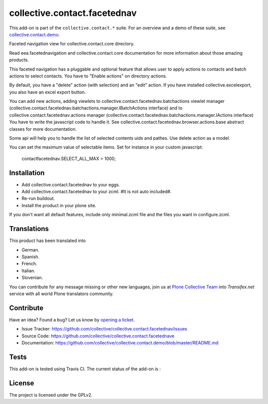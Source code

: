 =============================
collective.contact.facetednav
=============================

This add-on is part of the ``collective.contact.*`` suite. For an overview and a demo of these suite, see `collective.contact.demo <https://github.com/collective/collective.contact.demo>`__.

Faceted navigation view for collective.contact.core directory.

Read eea.facetednavigation and collective.contact.core documentation
for more information about those amazing products.

This faceted navigation has a pluggable and optional feature that allows user
to apply actions to contacts and  batch actions to select contacts.
You have to "Enable actions" on directory actions.

By default, you have a "delete" action (with selection) and an "edit" action.
If you have installed collective.excelexport, you also have an excel export button.

You can add new actions, adding viewlets to collective.contact.facetednav.batchactions
viewlet manager (collective.contact.facetednav.batchactions.manager.IBatchActions interface)
and to collective.contact.facetednav.actions manager (collective.contact.facetednav.batchactions.manager.IActions interface)
You have to write the javascript code to handle it.
See collective.contact.facetednav.browser.actions.base abstract classes for more documentation.

Some api will help you to handle the list of selected contents uids and pathes.
Use delete action as a model.

You can set the maximum value of selectable items.
Set for instance in your custom javascript:

    contactfacetednav.SELECT_ALL_MAX = 1000;


Installation
============

* Add collective.contact.facetednav to your eggs.
* Add collective.contact.facetednav to your zcml. #It is not auto included#.
* Re-run buildout.
* Install the product in your plone site.

If you don't want all default features, include only minimal.zcml file and
the files you want in configure.zcml.


Translations
============

This product has been translated into

- German.

- Spanish.

- French.

- Italian.

- Slovenian.

You can contribute for any message missing or other new languages, join us at 
`Plone Collective Team <https://www.transifex.com/plone/plone-collective/>`_ 
into *Transifex.net* service with all world Plone translators community.


Contribute
==========

Have an idea? Found a bug? Let us know by `opening a ticket`_.

- Issue Tracker: https://github.com/collective/collective.contact.facetednav/issues
- Source Code: https://github.com/collective/collective.contact.facetednave
- Documentation: https://github.com/collective/collective.contact.demo/blob/master/README.md

.. _`opening a ticket`: https://github.com/collective/collective.contact.facetednav/issues


Tests
=====

This add-on is tested using Travis CI. The current status of the add-on is :

.. image:: https://img.shields.io/travis/collective/collective.contact.facetednav/master.svg
    :target: http://travis-ci.org/collective/collective.contact.facetednav

.. image:: http://img.shields.io/pypi/v/collective.contact.facetednav.svg
    :target: https://pypi.python.org/pypi/collective.contact.facetednav


License
=======

The project is licensed under the GPLv2.
